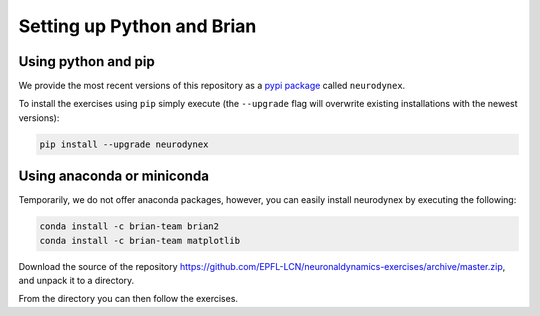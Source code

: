 .. _exercises-setup:

Setting up Python and Brian
===========================

Using python and pip
--------------------

We provide the most recent versions of this repository as a `pypi package <https://pypi.python.org/pypi/neurodynex/>`__ called ``neurodynex``.

To install the exercises using ``pip`` simply execute (the ``--upgrade`` flag will overwrite existing installations with the newest versions):

.. code-block:: bash

   pip install --upgrade neurodynex


Using anaconda or miniconda
---------------------------

Temporarily, we do not offer anaconda packages, however, you can easily install neurodynex by executing the following:

.. code-block:: bash
	
   conda install -c brian-team brian2
   conda install -c brian-team matplotlib

Download the source of the repository https://github.com/EPFL-LCN/neuronaldynamics-exercises/archive/master.zip, and unpack it to a directory.

From the directory you can then follow the exercises.
